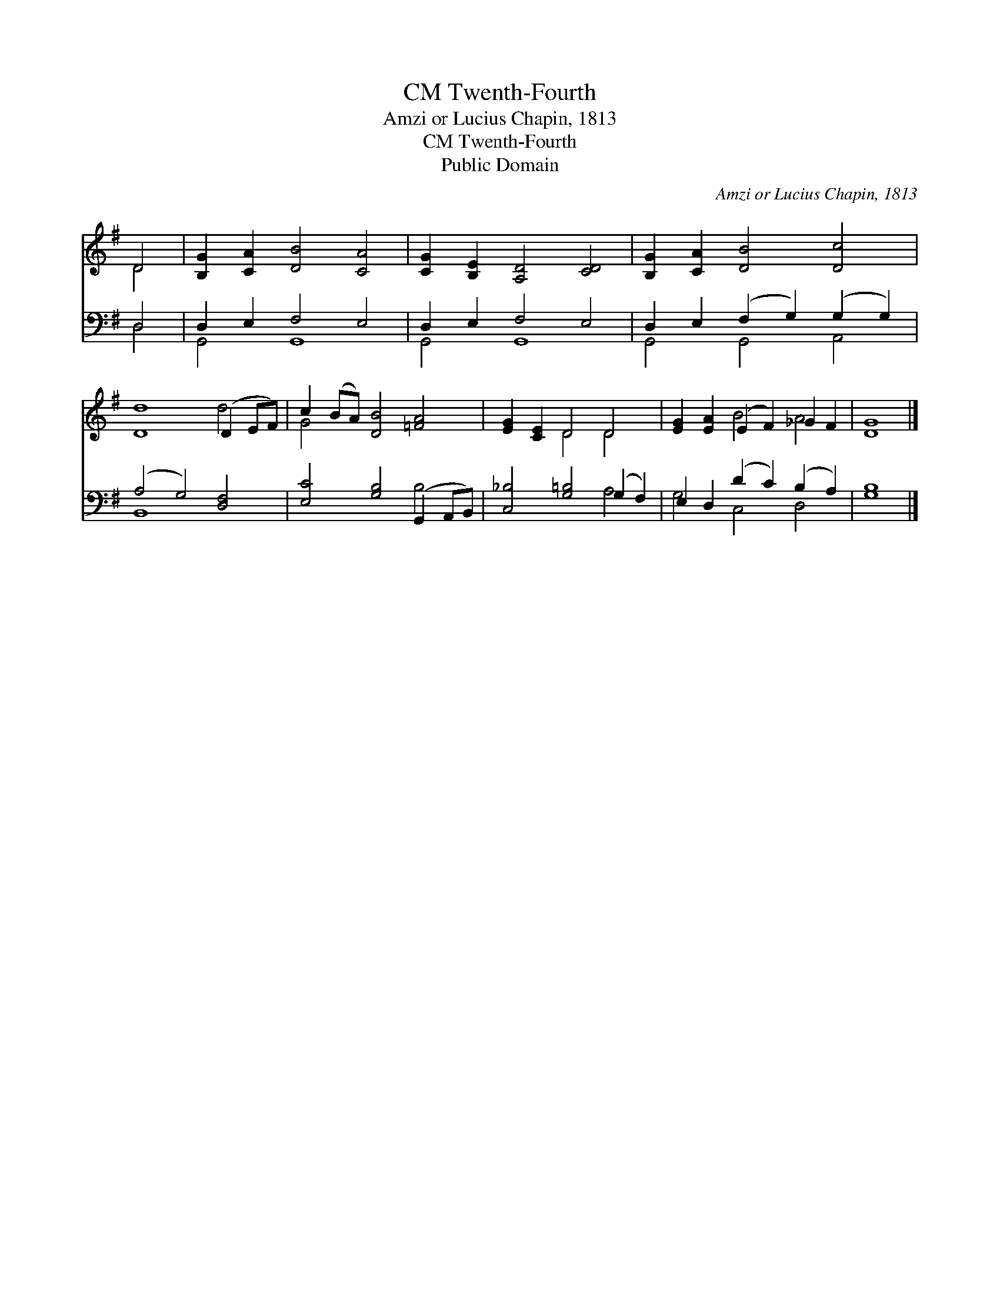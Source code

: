 X:1
T:Twenth-Fourth, CM
T:Amzi or Lucius Chapin, 1813
T:Twenth-Fourth, CM
T:Public Domain
C:Amzi or Lucius Chapin, 1813
Z:Public Domain
%%score ( 1 2 ) ( 3 4 )
L:1/8
M:none
K:G
V:1 treble 
V:2 treble 
V:3 bass 
V:4 bass 
V:1
 D4 | [B,G]2 [CA]2 [DB]4 [CA]4 | [CG]2 [B,E]2 [A,D]4 [CD]4 | [B,G]2 [CA]2 [DB]4 [Dc]4 | %4
 [Dd]8 (D2 EF) | c2 (BA) [DB]4 [=FA]4 | [EG]2 [CE]2 D4 D4 | [EG]2 [EA]2 (E2 F2) _G2 F2 | [DG]8 |] %9
V:2
 D4 | x12 | x12 | x12 | x8 d4 | G4 x8 | x4 D4 D4 | x4 B4 A4 | x8 |] %9
V:3
 D,4 | D,2 E,2 F,4 E,4 | D,2 E,2 F,4 E,4 | D,2 E,2 (F,2 G,2) (G,2 G,2) | (A,4 G,4) [D,F,]4 | %5
 [E,C]4 [G,B,]4 (G,,2 A,,B,,) | [C,_B,]4 [G,=B,]4 (G,2 F,2) | E,2 D,2 (D2 C2) (B,2 A,2) | %8
 [G,B,]8 |] %9
V:4
 D,4 | G,,4 G,,8 | G,,4 G,,8 | G,,4 G,,4 A,,4 | B,,8 x4 | x8 B,4 | x8 A,4 | G,4 C,4 D,4 | x8 |] %9

